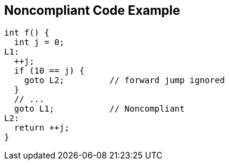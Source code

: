 == Noncompliant Code Example

----
int f() {
  int j = 0;
L1:
  ++j;
  if (10 == j) {
    goto L2;         // forward jump ignored
  }
  // ...
  goto L1;           // Noncompliant
L2:
  return ++j;
}
----
